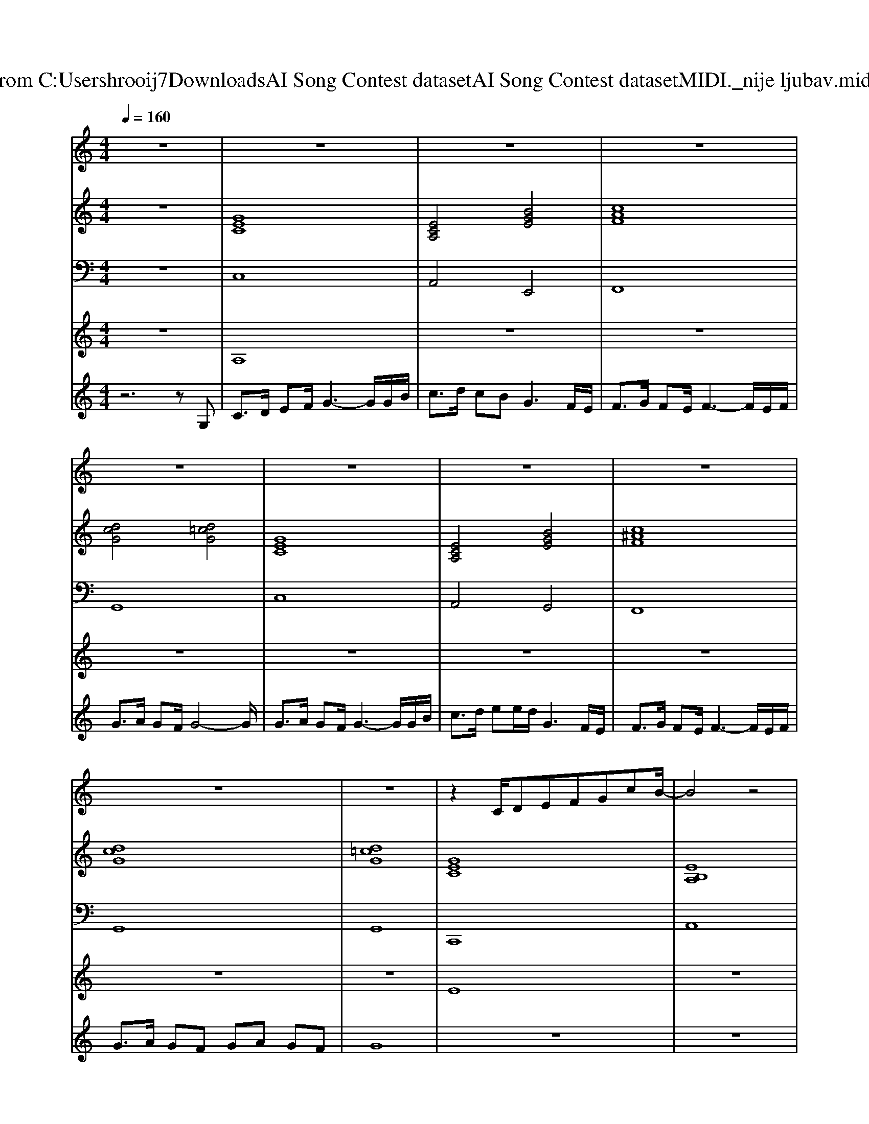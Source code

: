 X: 1
T: from C:\Users\hrooij7\Downloads\AI Song Contest dataset\AI Song Contest dataset\MIDI\056_nije ljubav.midi
M: 4/4
L: 1/8
Q:1/4=160
K:C major
V:1
%%MIDI program 0
z8| \
z8| \
z8| \
z8|
z8| \
z8| \
z8| \
z8|
z8| \
z8| \
z2 C/2DEFGcB/2-| \
B4 z4|
z2 FE/2FEFG3/2| \
EC3 z4| \
z2 C/2DEFGcB/2-| \
B4 z4|
z2 F/2EFEFE/2G-| \
G4 z4| \
F4 FE DC| \
E2 z2 FE/2DE/2F-|
F2 z2 F3/2GAG/2| \
G4 z4| \
C3/2D/2 E/2FG2-G/2 zG/2B/2| \
c3/2d<cB/2 G2 zF/2E/2|
F3/2G/2 F<E F2 zE/2F/2| \
GA GF G2 z2| \
G3/2A/2 G/2FG2-G/2 zG/2B/2| \
c3/2d/2 ed G2 zF/2E/2|
F3/2G/2 FE F2 zE/2F/2| \
GA GF FE ED| \
G8|
V:2
%%MIDI program 0
z8| \
[GEC]8| \
[ECA,]4 [BGE]4| \
[cAF]8|
[dcG]4 [d=cG]4| \
[GEC]8| \
[ECA,]4 [BGE]4| \
[c^AF]8|
[dcG]8| \
[d=cG]8| \
[GEC]8| \
[EB,A,]8|
[ecAF]8| \
[GEC]6 [c^AF]2| \
[GEC]8| \
[EB,A,]8|
[ecAF]8| \
[dcG]8| \
[cAGF]8| \
[GEC]8|
[cAFD]8| \
[dcG]4 [d=cG]4| \
[GEC]8| \
[ECA,]4 [BGE]4|
[cAF]8| \
[dcG]4 [d=cG]4| \
[GEC]8| \
[ECA,]4 [BGE]4|
[c^AF]8| \
[dcG]8| \
[d=cG]8| \
[cAF]6 [d=cG]2|
[GEC]8| \
[cAF]6 [d=cG]2| \
[GEC]8| \
[ecA]4 [BGE]4|
[cAF]8| \
[d=cG]4 [=f=d^A]4|
V:3
%%MIDI program 0
z8| \
C,8| \
A,,4 E,,4| \
F,,8|
G,,8| \
C,8| \
A,,4 G,,4| \
F,,8|
G,,8| \
G,,8| \
C,,8| \
A,,8|
F,,8| \
C,,6 F,,2| \
C,,8| \
A,,8|
F,,8| \
G,,8| \
F,,8| \
E,,8|
D,,8| \
G,,8| \
C,,8| \
A,,4 E,,4|
F,,8| \
G,,8| \
C,8| \
A,,4 G,,4|
F,,8| \
G,,8| \
G,,8| \
A,,6 G,,2|
C,8| \
A,,6 G,,2| \
C,8| \
A,,4 E,,4|
F,,8| \
G,,4 ^A,,4|
V:4
%%MIDI program 0
z8| \
A,8| \
z8| \
z8|
z8| \
z8| \
z8| \
z8|
z8| \
z8| \
E8| \
z8|
z8| \
z8| \
z8| \
z8|
z8| \
z8| \
D8| \
z8|
z8| \
z8| \
C8| \
z8|
z8| \
z8| \
z8| \
z8|
z8| \
z8| \
z8| \
G8|
V:5
%%MIDI program 0
z6 zG,| \
C3/2D/2 EF/2G3-G/2G/2B/2| \
c3/2d/2 cB2<G2F/2E/2| \
F3/2G/2 FE/2F3-F/2E/2F/2|
G3/2A/2 GF/2G4-G/2| \
G3/2A/2 GF/2G3-G/2G/2B/2| \
c3/2d/2 ee/2d/2 G3F/2E/2| \
F3/2G/2 FE/2F3-F/2E/2F/2|
G3/2A/2 GF GA GF| \
G8| \
z8| \
z8|
z8| \
z8| \
z8| \
z8|
z8| \
z8| \
z8| \
z8|
z8| \
z8| \
z8| \
z8|
z8| \
z8| \
z8| \
z8|
z8| \
z8| \
z4 ze dc| \
c6 d/2c/2d/2e/2|
dc c3-c/2d/2 e/2d/2d/2c/2| \
c4- c3/2d/2 e/2d/2f/2e/2| \
dc4G GB| \
c3/2d/2 cB G2 FE|
F6 F/2E/2D/2E/2| \
G2 =cG ^A4|

